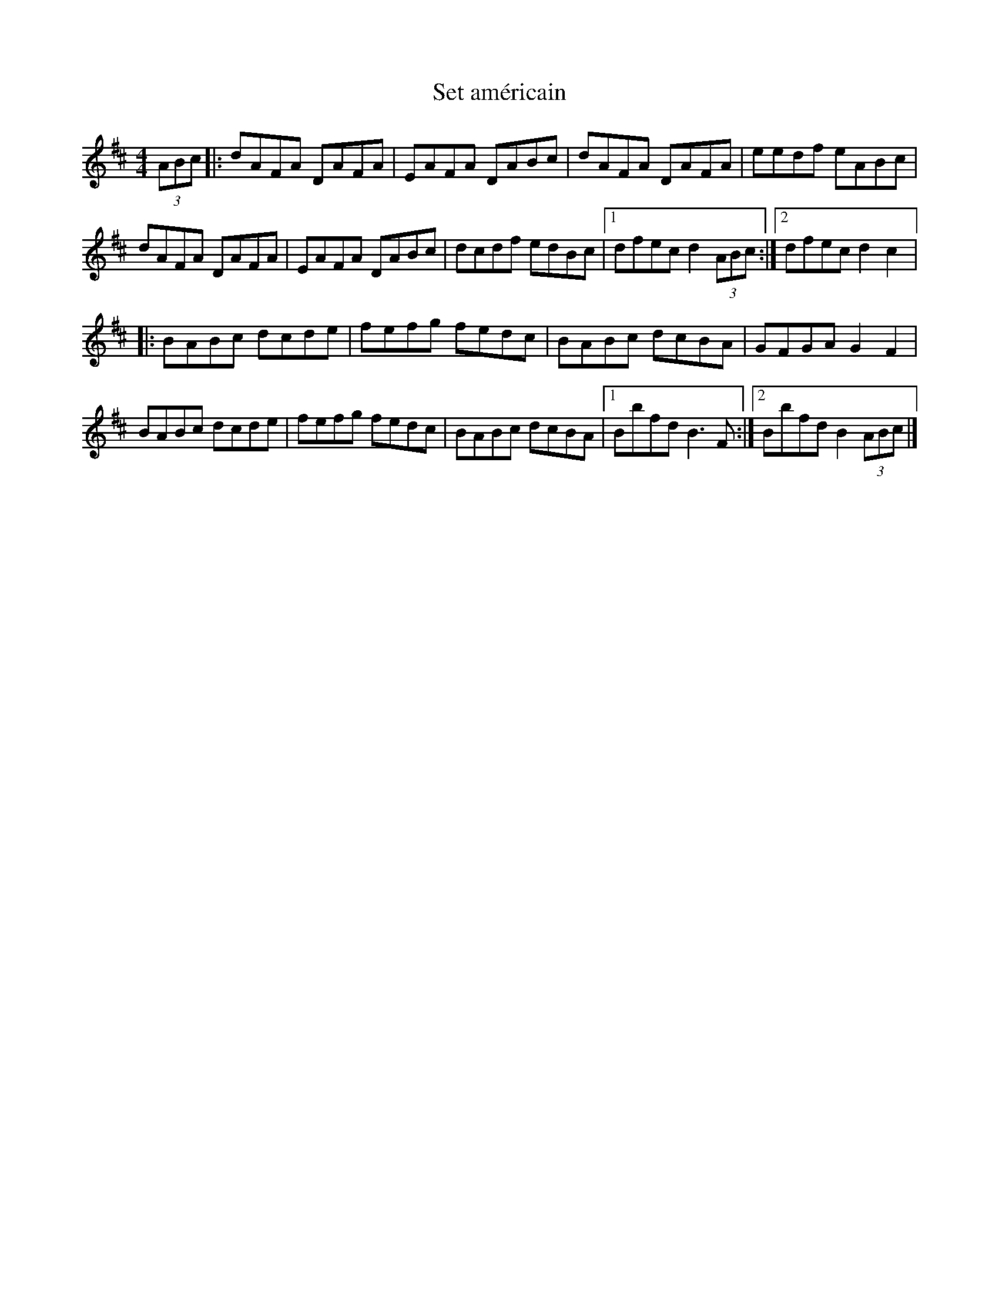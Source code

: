 X:113
T:Set américain
z:robin.beech@mcgill.ca
M:4/4
L:1/8
K:D
(3ABc |: dAFA DAFA | EAFA DABc | dAFA DAFA | eedf eABc |
dAFA DAFA | EAFA DABc | dcdf edBc |1 dfec d2 (3ABc :|2 dfec d2c2 |:
BABc dcde | fefg fedc | BABc dcBA | GFGA G2F2 |
BABc dcde | fefg fedc | BABc dcBA |1 Bbfd B3F :|2 Bbfd B2 (3ABc |]
